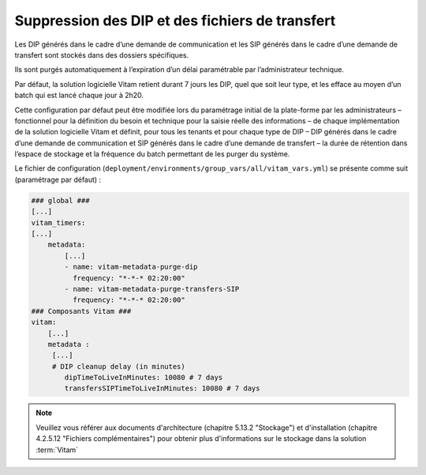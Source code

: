 .. _dip_cleanup:

Suppression des DIP et des fichiers de transfert
#################################################

Les DIP générés dans le cadre d’une demande de communication et les SIP générés dans le cadre d’une demande de transfert sont stockés dans des dossiers spécifiques.

Ils sont purgés automatiquement à l’expiration d’un délai paramétrable par l’administrateur technique.

Par défaut, la solution logicielle Vitam retient durant 7 jours les DIP, quel que soit leur type, et les efface au moyen d’un batch qui est lancé chaque jour à 2h20.

Cette configuration par défaut peut être modifiée lors du paramétrage initial de la plate-forme par les administrateurs – fonctionnel pour la définition du besoin et technique pour la saisie réelle des informations – de chaque implémentation de la solution logicielle Vitam et définit, pour tous les tenants et pour chaque type de DIP – DIP générés dans le cadre d’une demande de communication et SIP générés dans le cadre d’une demande de transfert –  la durée de rétention dans l’espace de stockage et la fréquence du batch permettant de les purger du système.

Le fichier de configuration (``deployment/environments/group_vars/all/vitam_vars.yml``) se présente comme suit (paramétrage par défaut) :

.. code:: json

    ### global ###
    [...]
    vitam_timers:
    [...]
        metadata:
            [...]
            - name: vitam-metadata-purge-dip
              frequency: "*-*-* 02:20:00"
            - name: vitam-metadata-purge-transfers-SIP
              frequency: "*-*-* 02:20:00"
    ### Composants Vitam ###
    vitam:
        [...]
        metadata :
         [...]
         # DIP cleanup delay (in minutes)
            dipTimeToLiveInMinutes: 10080 # 7 days
            transfersSIPTimeToLiveInMinutes: 10080 # 7 days


.. note::
    Veuillez vous référer aux documents d'architecture (chapitre 5.13.2 "Stockage") et d'installation (chapitre 4.2.5.12 "Fichiers complémentaires") pour obtenir plus d'informations sur le stockage dans la solution :term:`Vitam`

